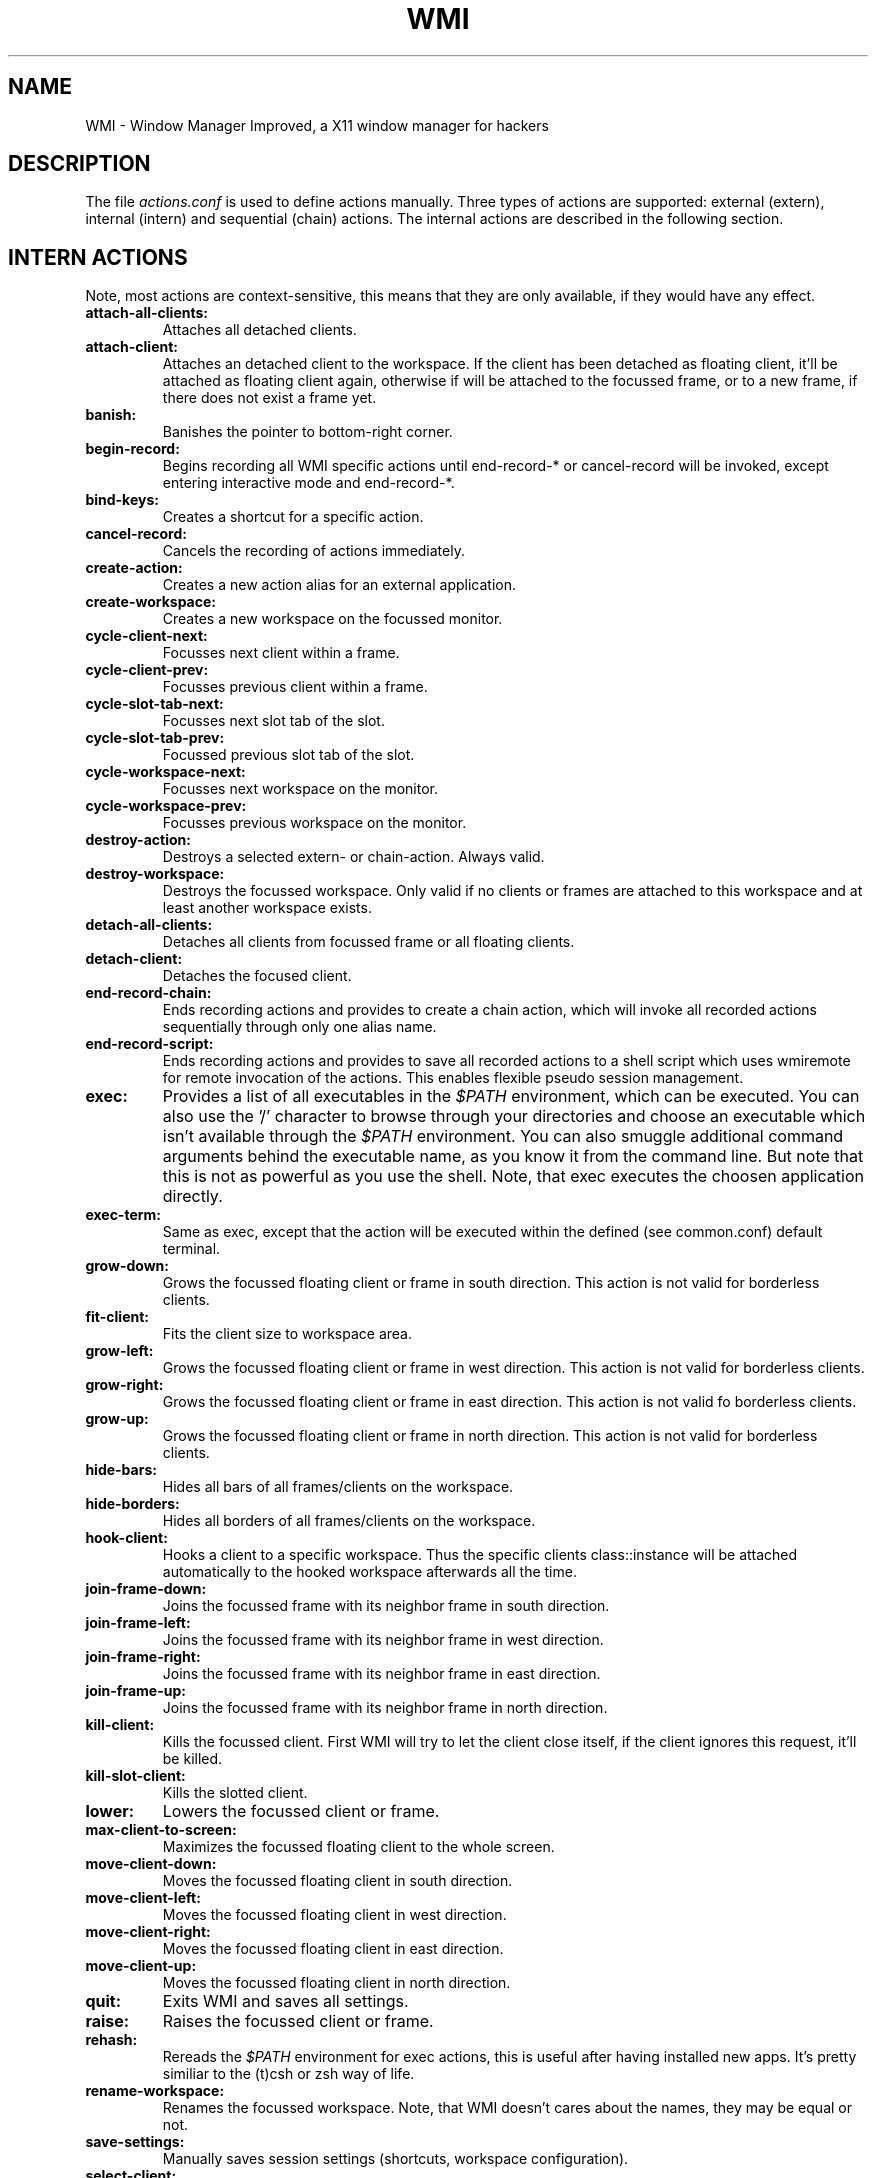 .TH WMI 5 User Manuals
.SH NAME
WMI \- Window Manager Improved, a X11 window manager for hackers
.SH DESCRIPTION
The file \fIactions.conf\f1 is used to define actions manually. Three types of actions are supported: external (extern), internal (intern) and sequential (chain) actions. The internal actions are described in the following section.
.SH INTERN ACTIONS
Note, most actions are context-sensitive, this means that they are only available, if they would have any effect.
.TP
\fBattach-all-clients: \f1
Attaches all detached clients. 
.TP
\fBattach-client: \f1
Attaches an detached client to the workspace. If the client has been detached as floating client, it'll be attached as floating client again, otherwise if will be attached to the focussed frame, or to a new frame, if there does not exist a frame yet. 
.TP
\fBbanish: \f1
Banishes the pointer to bottom-right corner. 
.TP
\fBbegin-record: \f1
Begins recording all WMI specific actions until end-record-* or cancel-record will be invoked, except entering interactive mode and end-record-*. 
.TP
\fBbind-keys: \f1
Creates a shortcut for a specific action. 
.TP
\fBcancel-record: \f1
Cancels the recording of actions immediately. 
.TP
\fBcreate-action: \f1
Creates a new action alias for an external application. 
.TP
\fBcreate-workspace: \f1
Creates a new workspace on the focussed monitor. 
.TP
\fBcycle-client-next: \f1
Focusses next client within a frame. 
.TP
\fBcycle-client-prev: \f1
Focusses previous client within a frame. 
.TP
\fBcycle-slot-tab-next: \f1
Focusses next slot tab of the slot. 
.TP
\fBcycle-slot-tab-prev: \f1
Focussed previous slot tab of the slot. 
.TP
\fBcycle-workspace-next: \f1
Focusses next workspace on the monitor. 
.TP
\fBcycle-workspace-prev: \f1
Focusses previous workspace on the monitor. 
.TP
\fBdestroy-action: \f1
Destroys a selected extern- or chain-action. Always valid. 
.TP
\fBdestroy-workspace: \f1
Destroys the focussed workspace. Only valid if no clients or frames are attached to this workspace and at least another workspace exists. 
.TP
\fBdetach-all-clients: \f1
Detaches all clients from focussed frame or all floating clients. 
.TP
\fBdetach-client: \f1
Detaches the focused client. 
.TP
\fBend-record-chain: \f1
Ends recording actions and provides to create a chain action, which will invoke all recorded actions sequentially through only one alias name. 
.TP
\fBend-record-script: \f1
Ends recording actions and provides to save all recorded actions to a shell script which uses wmiremote for remote invocation of the actions. This enables flexible pseudo session management. 
.TP
\fBexec: \f1
Provides a list of all executables in the \fI$PATH\f1 environment, which can be executed. You can also use the '/' character to browse through your directories and choose an executable which isn't available through the \fI$PATH\f1 environment. You can also smuggle additional command arguments behind the executable name, as you know it from the command line. But note that this is not as powerful as you use the shell. Note, that exec executes the choosen application directly. 
.TP
\fBexec-term: \f1
Same as exec, except that the action will be executed within the defined (see common.conf) default terminal. 
.TP
\fBgrow-down: \f1
Grows the focussed floating client or frame in south direction. This action is not valid for borderless clients. 
.TP
\fBfit-client: \f1
Fits the client size to workspace area. 
.TP
\fBgrow-left: \f1
Grows the focussed floating client or frame in west direction. This action is not valid for borderless clients. 
.TP
\fBgrow-right: \f1
Grows the focussed floating client or frame in east direction. This action is not valid fo borderless clients. 
.TP
\fBgrow-up: \f1
Grows the focussed floating client or frame in north direction. This action is not valid for borderless clients. 
.TP
\fBhide-bars: \f1
Hides all bars of all frames/clients on the workspace. 
.TP
\fBhide-borders: \f1
Hides all borders of all frames/clients on the workspace. 
.TP
\fBhook-client: \f1
Hooks a client to a specific workspace. Thus the specific clients class::instance will be attached automatically to the hooked workspace afterwards all the time. 
.TP
\fBjoin-frame-down: \f1
Joins the focussed frame with its neighbor frame in south direction. 
.TP
\fBjoin-frame-left: \f1
Joins the focussed frame with its neighbor frame in west direction. 
.TP
\fBjoin-frame-right: \f1
Joins the focussed frame with its neighbor frame in east direction. 
.TP
\fBjoin-frame-up: \f1
Joins the focussed frame with its neighbor frame in north direction. 
.TP
\fBkill-client: \f1
Kills the focussed client. First WMI will try to let the client close itself, if the client ignores this request, it'll be killed. 
.TP
\fBkill-slot-client: \f1
Kills the slotted client. 
.TP
\fBlower: \f1
Lowers the focussed client or frame. 
.TP
\fBmax-client-to-screen: \f1
Maximizes the focussed floating client to the whole screen. 
.TP
\fBmove-client-down: \f1
Moves the focussed floating client in south direction. 
.TP
\fBmove-client-left: \f1
Moves the focussed floating client in west direction. 
.TP
\fBmove-client-right: \f1
Moves the focussed floating client in east direction. 
.TP
\fBmove-client-up: \f1
Moves the focussed floating client in north direction. 
.TP
\fBquit: \f1
Exits WMI and saves all settings. 
.TP
\fBraise: \f1
Raises the focussed client or frame. 
.TP
\fBrehash: \f1
Rereads the \fI$PATH\f1 environment for exec actions, this is useful after having installed new apps. It's pretty similiar to the (t)csh or zsh way of life. 
.TP
\fBrename-workspace: \f1
Renames the focussed workspace. Note, that WMI doesn't cares about the names, they may be equal or not. 
.TP
\fBsave-settings: \f1
Manually saves session settings (shortcuts, workspace configuration). 
.TP
\fBselect-client: \f1
Selects a client from a list of all clients. 
.TP
\fBselect-client-id: \f1
Selects a client from a list of all client ids. 
.TP
\fBselect-frame-down: \f1
Focusses the downward neighbor frame of the focussed frame. 
.TP
\fBselect-frame-left: \f1
Focusses the leftward neighbor frame of the focussed frame. 
.TP
\fBselect-frame-right: \f1
Focusses the rightward neighbor frame of the focussed frame. 
.TP
\fBselect-frame-up: \f1
Focusses the upward neighbor frame of the focussed frame. 
.TP
\fBselect-workspace: \f1
Provides the names of all workspaces of this monitor and focusses the selected workspace afterwards. 
.TP
\fBshow-bars: \f1
Shows all bars of all frames/clients on the workspace. 
.TP
\fBshow-borders: \f1
Shows all borders of all frames/clients on the workspace. 
.TP
\fBshrink-down: \f1
Shrinks the focussed floating client or frame in south direction. 
.TP
\fBshrink-left: \f1
Shrinks the focussed floating client or frame in west direction. 
.TP
\fBshrink-right: \f1
Shrinks the focussed floating client or frame in east direction. 
.TP
\fBshrink-up: \f1
Shrinks the focussed floating client or frame in north direction. 
.TP
\fBsend-client-down: \f1
Sends the focussed client to its neighbor frame in south direction. 
.TP
\fBsend-client-left: \f1
Sends the focussed client from the focussed frame to its neighbor frame in west direction. 
.TP
\fBsend-client-right: \f1
Sends the focussed client from the focussed frame to its neighbor frame in east direction. 
.TP
\fBsend-client-up: \f1
Sends the focussed client from the focussed frame to its neighbor frame in north direction. 
.TP
\fBslot-client: \f1
Attaches the running client to the slot if WMI was build with slot support. 
.TP
\fBsplit-frame-down: \f1
Splits the focussed frame in south direction. Only valid if at least two clients are attached to the focussed frame. 
.TP
\fBsplit-frame-left: \f1
Splits the focussed frame in west direction. Only valid if at least two clients are attached to the focussed frame. 
.TP
\fBsplit-frame-right: \f1
Splits the focussed frame in east direction. Only valid if at least two clients are attached to the focussed frame. 
.TP
\fBsplit-frame-up: \f1
Splits the focussed frame in north direction. Only valid if at least two clients are attached to the focussed frame. 
.TP
\fBsticky-client: \f1
Makes the focussed client sticky. Sticky means that the client will be visible on all workspaces and always on top. 
.TP
\fBstartup-action.name: \f1
Starts an action after WMI is up and running on each start. 
.TP
\fBswap-client-down: \f1
Swaps the focussed client in the focussed frame with the focussed client of the downward neighbor frame. 
.TP
\fBswap-client-left: \f1
Swaps the focussed client in the focussed frame with the focussed client of the leftward neighbor frame. 
.TP
\fBswap-client-right: \f1
Swaps the focussed client in the focussed frame with the focussed client of the rightward neighbor frame. 
.TP
\fBswap-client-up: \f1
Swaps the focussed client in the focussed frame with the focussed client of the upward neighbor frame. 
.TP
\fBswap-frame-down: \f1
Swaps the focussed frame with the downward neighbor frame. 
.TP
\fBswap-frame-left: \f1
Swaps the focussed frame with the leftward neighbor frame. 
.TP
\fBswap-frame-right: \f1
Swaps the focussed frame with the rightward neighbor frame. 
.TP
\fBswap-frame-up: \f1
Swaps the focussed frame with the upward neighbor frame. 
.TP
\fBtoggle-bar: \f1
Toggles the visibility of the clients or frames titlebar. 
.TP
\fBtoggle-border: \f1
Toggles the visibility of the frame or client border. 
.TP
\fBtoggle-client-mode: \f1
Toggles between floating mode of a client with border and maximized mode. 
.TP
\fBtoggle-client-sticky: \f1
Toggles the focussed client between sticky and floating mode. 
.TP
\fBtoggle-float-bar: \f1
Toggles the visibility of the floating bar. 
.TP
\fBtoggle-focus-mode: \f1
Toggles the focus between frames and floating clients. 
.TP
\fBtoggle-inputmode: \f1
Enters input mode, which will appear in the status bar. 
.TP
\fBtoggle-slot: \f1
Toggles the visibility of the slot. 
.TP
\fBtoggle-sloppy-mode: \f1
Toggles the sloppy focus mode. 
.TP
\fBtoggle-status-bar: \f1
Toggles the visibility of the status bar. 
.TP
\fBtoggle-tiled: \f1
Toggles tiled mode of a frame. 
.TP
\fBunslot-client: \f1
Detaches the last client which has been attached to the slot again. 
.TP
\fBunhook-client: \f1
Unhooks a client from the hooked workspace. 
.TP
\fBzoom-client: \f1
Zooms the focussed client to the tiled (left) column. 
.SH CONFIGURATION
If you prefer using WMI actions for configuration of the WMI, you can use create-action, begin/end-record-* and bind-keys from input mode. Such a configuration will be saved to \fIactions.session\f1

Experienced users may use a manually created configuration described in the following.

Note that the \fIactions.conf\f1 will override all definitions made (automatically by WMI) in \fIactions.session\f1. Both files are syntactically equal and you can rename an existing \fIactions.session\f1 to \fIactions.conf\f1 for fine tuning or further manually configuration.
.SH FORMAT
The basic format of all \fI.conf\f1 and \fI.session\f1 files is as follows:

key=value

# comment

key=\\#value # '\\' escapes special characters

# special characters are: ", =, \\ and #

If you've whitespaces within values, you've to quote them with '"' characters. You're free to let empty lines or whitespaces before and after keys, the '=' operator and the value. If you need a special character, you've to escape it using the '\\' character, e.g. \\=.
.SH TYPES OF ACTIONS
.TP
\fBextern:\f1
External actions are aliases to external programs, e.g. mozilla, with following syntax:

extern.< alias name >.cmd="< the command, maybe with arguments >"

extern.< alias name >.keys=< modifier[+modifier]+(key|button) >

The first line defines the command which will be executed if the action defined by < alias name > is invoked. Note that the command needs to be quoted, if it contains whitespaces. The second line defines the shortcut of the action. Note that the second line is optional.
.TP
\fBintern:\f1
Internal actions are such actions defined in \fBwmi(1)\f1. It's forbidden to define external or sequential actions with the same alias name as an internal action has. If you ignore this advice, don't wonder if WMI isn't able to invoke the specific internal action anymore.

Since internal actions have a fixed semantic you can only define a shortcut for them:

intern.< action name >.keys=< modifier[+modifier]+(key|button) >

The line defines the shortcut of the action.
.TP
\fBchain:\f1
The chain mechanism, which represents the ability for user defined sequential action invoking is a special feature of WMI never seen before in other window managers.

Regardless of which type an action within a chain is, everything is possible, except recursion. Recursion means that the chain is calling itself, which would lead to an endless loop. WMI detects such recursion and will stop the invocation of recursive chains immediatly.

Everything is possible means, that you're free to invoke internal, external and sequential actions within one chain arbitrarily.

One scenario which may occur is the invocation of several external applications and afterwards automatic arrangement of them (e.g. split actions or whatever WMI provides) through internal actions. But you'll have problems achieving this, since WMI doesn't waits while chain processing until an external application will be ready and proceed afterwards, because this would be indecisable. So take care yourself, that all actions after an external action within a chain are independently from any client window.

If you want to achieve something like this, you can use \fBwmiremote(1)\f1 with the \fI-a\f1 argument within a script and between external and internal actions you may define some sleep or wait timeouts.

Through chains it's also possible to define aliases for internal actions, one chain with only one internal action could be an alias for it - sometimes this may useful.

The syntax for chains looks as follows:

chain.< alias name >.seq=< action[+arg[+arg ...]] >[,< action ... >] ...

chain.< alias name >.keys=< modifier[+modifier]+(key|button) >

The first line defines the chain. As you can see, all actions of a chain are comma separated and for actions which may need arguments it's optional to smuggle some arguments to these actions with the '+' operator. Note that it's only possible to run defined actions within a chain. If you want to invoke an application from a chain without having defined an external action for it, you could use the following example:

chain.cxterm.seq=exec+xterm

This will use the exec action and smuggle xterm as command to it.
.SH SHORTCUTS
The basic format of all shortcuts is: 

[modifier*]+(key|button)[::[modifier*]+(key|button)]*

A modifier is one of the following strings: none, mod1, mod2, mod3, ..., ctrl, shift

A key is a key on your keyboard, note that keys have to be case sensitive to the definitions in \fI< X11/keysymdef.h >\f1, but without the 'XK_' prefix. This means for example, that 'f1' is invalid, you have to use 'F1' instead (same to Left, Right, Up, Down, etc.).

A button is a mouse button, if you've a three-button mouse following buttons are valid: Button1, Button2, Button3.
.SH AUTHOR
WMI was written by Anselm R. Garbe < anselmg@t-online.de > and others (see AUTHORS or the WMI site for further information)

You will find the newest version of WMI at \fBhttp://wmi.berlios.de/\f1. There is also a mailing list.
.SH BUGS
You should report them to the mailing list.
.SH SEE ALSO
\fBwmi(1)\f1, \fBwmiremote(1)\f1, \fBcommon.conf(5)\f1, \fBsession.conf(5)\f1, \fBtheme.conf(5)\f1
